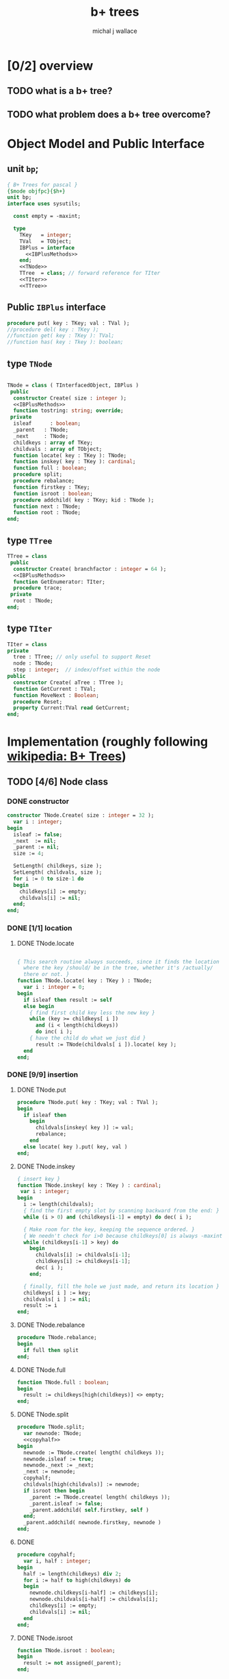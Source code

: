 #+title: b+ trees
#+author: michal j wallace

* [0/2] overview
** TODO what is a b+ tree?
** TODO what problem does a b+ tree overcome?
* Object Model and Public Interface
** unit =bp=;
#+name: interface
#+begin_src pascal
  { B+ Trees for pascal }
  {$mode objfpc}{$h+}
  unit bp;
  interface uses sysutils;

    const empty = -maxint;

    type
      TKey   = integer;
      TVal   = TObject;
      IBPlus = interface
        <<IBPlusMethods>>
      end;
      <<TNode>>
      TTree  = class; // forward reference for TIter
      <<TIter>>
      <<TTree>>

#+end_src

** Public =IBPlus= interface

#+name: IBPlusMethods
#+begin_src pascal
  procedure put( key : TKey; val : TVal );
  //procedure del( key : TKey );
  //function get( key : TKey ): TVal;
  //function has( key : Tkey ): boolean;
#+end_src

** type =TNode=
#+name: TNode
#+begin_src pascal

  TNode = class ( TInterfacedObject, IBPlus )
   public
    constructor Create( size : integer );
    <<IBPlusMethods>>
    function tostring: string; override;
   private
    isleaf      : boolean;
    _parent   : TNode;
    _next     : TNode;
    childkeys : array of TKey;
    childvals : array of TObject;
    function locate( key : TKey ): TNode;
    function inskey( key : TKey ): cardinal;
    function full : boolean;
    procedure split;
    procedure rebalance;
    function firstkey : TKey;
    function isroot : boolean;
    procedure addchild( key : TKey; kid : TNode );
    function next : TNode;
    function root : TNode;
  end;

#+end_src

** type =TTree=
#+name: TTree
#+begin_src pascal
  TTree = class
   public
    constructor Create( branchfactor : integer = 64 );
    <<IBPlusMethods>>
    function GetEnumerator: TIter;
    procedure trace;
   private
    root : TNode;
  end;
#+end_src

** type =TIter=
#+name: TIter
#+begin_src pascal
  TIter = class
  private
    tree : TTree; // only useful to support Reset
    node : TNode;
    step : integer;  // index/offset within the node
  public
    constructor Create( aTree : TTree );
    function GetCurrent : TVal;
    function MoveNext : Boolean;
    procedure Reset;
    property Current:TVal read GetCurrent;
  end;
#+end_src

* Implementation (roughly following [[http://en.wikipedia.org/wiki/B%2B_tree][wikipedia: B+ Trees]])
** TODO [4/6] Node class
*** DONE constructor
#+name: imp
#+begin_src pascal
  constructor TNode.Create( size : integer = 32 );
    var i : integer;
  begin
    isleaf := false;
    _next  := nil;
    _parent := nil;
    size := 4;

    SetLength( childkeys, size );
    SetLength( childvals, size );
    for i := 0 to size-1 do
    begin
      childkeys[i] := empty;
      childvals[i] := nil;
    end;
  end;
#+end_src
*** DONE [1/1] location
**** DONE TNode.locate
#+name: imp
#+begin_src pascal

  { This search routine always succeeds, since it finds the location
    where the key /should/ be in the tree, whether it's /actually/
    there or not. }
  function TNode.locate( key : TKey ) : TNode;
    var i : integer = 0;
  begin
    if isleaf then result := self
    else begin
      { find first child key less the new key }
      while (key >= childkeys[ i ])
        and (i < length(childkeys))
        do inc( i );
      { have the child do what we just did }
        result := TNode(childvals[ i ]).locate( key );
    end
  end;

#+end_src

*** DONE [9/9] insertion
**** DONE TNode.put
#+name: imp
#+begin_src pascal
  procedure TNode.put( key : TKey; val : TVal );
  begin
    if isleaf then
      begin
        childvals[inskey( key )] := val;
        rebalance;
      end
    else locate( key ).put( key, val )
  end;
#+end_src

**** DONE TNode.inskey
#+name: imp
#+begin_src pascal
  { insert key }
  function TNode.inskey( key : TKey ) : cardinal;
   var i : integer;
  begin
    i := length(childvals);
    { find the first empty slot by scanning backward from the end: }
    while (i > 0) and (childkeys[i-1] = empty) do dec( i );

    { Make room for the key, keeping the sequence ordered. }
    { We needn't check for i>0 because childkeys[0] is always -maxint }
    while (childkeys[i-1] > key) do
      begin
        childvals[i] := childvals[i-1];
        childkeys[i] := childkeys[i-1];
        dec( i );
      end;

    { finally, fill the hole we just made, and return its location }
    childkeys[ i ] := key;
    childvals[ i ] := nil;
    result := i
  end;
#+end_src
**** DONE TNode.rebalance
#+name: imp
#+begin_src pascal
  procedure TNode.rebalance;
  begin
    if full then split
  end;
#+end_src

**** DONE TNode.full
#+name: imp
#+begin_src pascal
  function TNode.full : boolean;
  begin
    result := childkeys[high(childkeys)] <> empty;
  end;
#+end_src

**** DONE TNode.split
#+name: imp
#+begin_src pascal
  procedure TNode.split;
    var newnode: TNode;
    <<copyhalf>>
  begin
    newnode := TNode.create( length( childkeys ));
    newnode.isleaf := true;
    newnode._next := _next;
    _next := newnode;
    copyhalf;
    childvals[high(childvals)] := newnode;
    if isroot then begin
      _parent := TNode.create( length( childkeys ));
      _parent.isleaf := false;
      _parent.addchild( self.firstkey, self )
    end;
    _parent.addchild( newnode.firstkey, newnode )
  end;
#+end_src

**** DONE <<copyhalf>>
#+name: copyhalf
#+begin_src pascal
  procedure copyhalf;
    var i, half : integer;
  begin
    half := length(childkeys) div 2;
    for i := half to high(childkeys) do
    begin
      newnode.childkeys[i-half] := childkeys[i];
      newnode.childvals[i-half] := childvals[i];
      childkeys[i] := empty;
      childvals[i] := nil;
    end
  end;
#+end_src

**** DONE TNode.isroot
#+name: imp
#+begin_src pascal
  function TNode.isroot : boolean;
  begin
    result := not assigned(_parent);
  end;
#+end_src

**** DONE firstkey
#+name: imp
#+begin_src pascal
  { The 0th key is always -maxint, so that we can have the same }
  { number of keys and values. This way there's no special case }
  { logic. This just lets us avoid hard coding the "[1]". }
  function TNode.firstkey : TKey;
  begin
    result := childkeys[1]
  end;
#+end_src

**** DONE addchild
#+name: imp
#+begin_src pascal
  procedure TNode.addchild( key : TKey; kid : TNode );
  begin
    childvals[inskey( key )] := kid;
    rebalance;
  end;
#+end_src

*** DONE iteration
#+name: imp
#+begin_src pascal
  function TNode.next : TNode;
  begin
    result := _next;
  end;
#+end_src

*** DONE finding the new root of the tree
#+name: imp
#+begin_src pascal
  function TNode.root : TNode;
  begin
    if isroot
      then result := self
      else result := _parent.root
  end;
#+end_src

*** TODO debugging with .trace
#+name: imp
#+begin_src pascal
  procedure TTree.trace;
  begin
    writeln(self.root.tostring);
  end;

  function TNode.ToString : string;
  var s : string; i : integer;
  begin
    setlength(s, 1023);
    if self.isleaf then i := 0 else i := 1;
    i := 0;
    s := '[';
    repeat
      if self.childkeys[i] = empty
        then s := s + ' <: '
        else s := s + ' ' + IntToStr(self.childkeys[ i ]) + ': ';
      if assigned(self.childvals[ i ])
        then s := s + self.childvals[ i ].ToString
        else s := s + '_';
      inc(i)
    until self.childkeys[i] = empty;
    s := s + ' ]';
    result := s;
  end;

#+end_src
*** TODO deletion
#+name: imp--
#+begin_src pascal
  procedure TNode.del( key : TKey );
  begin
  end;
#+end_src

*** TODO bulk-loading
#+name: imp----
#+begin_src pascal
  constructor TNode.bulk( pairs : TKeyValPair );
  begin
  end;
#+end_src

** TODO [0/1] The container class (TTree)
*** TODO [0/0] constructor
#+name: imp
#+begin_src pascal
  constructor TTree.Create( branchfactor : integer = 64 );
  begin
    root := TNode.Create( branchfactor );
    root.isleaf := true;
  end;

#+end_src
*** put
#+name: imp
#+begin_src pascal
  procedure TTree.put( key : TKey; val : TVal );
  begin
    root.put( key, val );
    // find the new root
    root := root.root; // "for the home team"
  end;

#+end_src
*** enumerator
#+name: imp
#+begin_src pascal
  function TTree.GetEnumerator : TIter;
  begin
    result := TIter.Create( self )
  end;

#+end_src

** TODO [4/4] TIter : iterator for the Tree class
*** TEXT Walking a B+-Tree
The leaf nodes of a B+Tree are linked together to form a chain, making it easy to iterate over the links in sequential order.

*** DONE constructor
#+name: imp
#+begin_src pascal
  constructor TIter.Create( aTree : TTree );
  begin
    self.tree := aTree;
    self.Reset;
  end;
#+end_src
*** DONE reset
#+name: imp
#+begin_src pascal
  procedure TIter.Reset;
  begin
    // this should walk down to the first (leftmost) leaf node
    self.node := self.tree.root.locate(-maxint)
  end;

#+end_src

*** DONE getcurrent
#+name: imp
#+begin_src pascal
  function TIter.GetCurrent : TObject;
  begin
    result := node.childvals[step];
  end;
#+end_src

*** DONE movenext
#+name: imp
#+begin_src pascal
  function TIter.MoveNext : Boolean;
  begin
    result := false;
    if assigned(node) then begin
      inc(step);
      if (node.childkeys[step] = empty) then begin
        step := 0;
        node := node.next;
      end;
      result := assigned(node);
    end
  end;
#+end_src

** OUTPUT: =bp.pas=
#+begin_src pascal :tangle "~/b/go/bp.pas" :padline yes :noweb tangle
  { NOTE : this file is generated from ../ref/bplus.org , so...
    --->> DON'T EDIT THIS FILE! <<--- }
  <<interface>>
  implementation
    <<imp>>
  end.
#+end_src

* Usage: An Indexed Triple Store
** declarations
#+name: test
#+begin_src pascal :tangle "~/b/go/bpdemo.pas" :padline yes :noweb tangle
  {$mode objfpc}
  {$H+}
  program bpdemo;
  uses bp, sysutils;

    const kMax = 99;
    type
      TTriple = class
        sub, rel, obj : integer;
        constructor Create( SubId, RelId, ObjId : integer );
        procedure Print;
        function tostring: string; override;
        // function reversed : IEnumerator;
      end;

    constructor TTriple.Create( SubId, RelId, ObjId : integer );
    begin
      sub := subid;
      rel := relid;
      obj := objid;
    end;


    var building : boolean = true;
    function TTriple.ToString : string;
    begin
      if building
        then result := '.'
        else result := '(' + IntToStr( sub ) +
                       ', ' + IntToStr( rel ) +
                       ', ' + IntToStr( obj ) +
                       ')';
    end;

    procedure TTriple.print;
    begin
      writeln( self.tostring )
    end;

    <<main>>
  end.

#+end_src
** <<main>>
*** populate
#+name:main
#+begin_src pascal
    var
      subs, rels, objs : bp.TTree;
      trip             : TObject;
      i, j, k, tmp     : integer;
      nums             : array [0..2, 0..99] of byte;
  begin
  
  randomize;
  
  { create three indices for a triplestore }
  subs := bp.TTree.create(4); // just to make the trace easier to read
  rels := bp.TTree.create;
  objs := bp.TTree.create;
  
  { generate the numbers 0..99 in three columns }
  for j := 0 to 2 do for i := 0 to 99 do nums[j][i] := i;
  
  { shuffle the columns independently }
  for j := 0 to 2 do for i := 0 to 2500 do
  begin
    k := random(99);
    tmp := nums[j][k];
    nums[j][k] := nums[j][k+1];
    nums[j][k+1] := tmp;
  end;
  
  { initial index: }
  writeln('initial index:');
  subs.trace;
  
  { generate and index the random triples }
  for i := 0 to 99 do begin
    trip := TTriple.create(nums[0][i], nums[1][i], nums[2][i]);
    with TTriple(trip) do begin
      subs.put( sub, trip );
      rels.put( rel, trip );
      objs.put( obj, trip );
  
      { for debugging, show one of the indices being built step by step }
      writeln;
      writeln('adding key:', sub:2 ); //, '-> ', rel:2, ', ',  obj:2 );
      subs.trace;
    end;
  end;
  #+end_src
*** print forward
#+name: main
#+begin_src pascal
   building := false;
  { print them in order by each index }
  writeln('--subs--');
  for trip in subs do TTriple(trip).print;
  writeln('--rels--');
  for trip in rels do TTriple(trip).print;
  writeln('--objs--');
  for trip in objs do TTriple(trip).print;
#+end_src
*** TODO print backward
#+begin_src pascal
    { and reversed }
    writeln('--subs desc--');
    for trip in subs.reversed do TTriple(trip).print;
    writeln('--objs desc--');
    for trip in objs.reversed do Triple(trip).print;
    writeln('--rels desc--');
    for trip in rels.reversed do TTriple(trip).print;
#+end_src
* end
